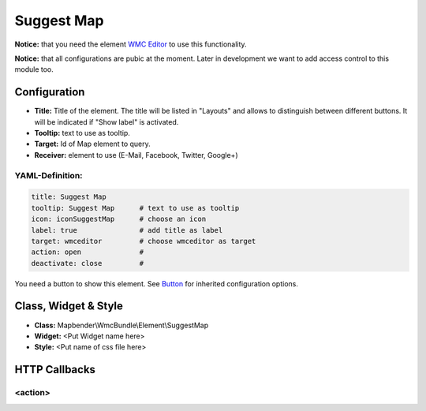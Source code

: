 .. _suggestmap:

Suggest Map
***********************


**Notice:** that you need the element `WMC Editor <wmc_editor.html>`_ to use this functionality.

**Notice:** that all configurations are pubic at the moment. Later in development we want to add access control to this module too.



.. image:: ../../../figures/suggestmap.png
     :scale: 80

Configuration
=============

.. image:: ../../../figures/suggestmap_configuration.png
     :scale: 80

* **Title:** Title of the element. The title will be listed in "Layouts" and allows to distinguish between different buttons. It will be indicated if "Show label" is activated.
* **Tooltip:** text to use as tooltip.
* **Target:** Id of Map element to query.
* **Receiver:** element to use (E-Mail, Facebook, Twitter, Google+)

YAML-Definition:
----------------

.. code-block:: yaml

    title: Suggest Map   
    tooltip: Suggest Map      # text to use as tooltip
    icon: iconSuggestMap      # choose an icon
    label: true               # add title as label
    target: wmceditor         # choose wmceditor as target
    action: open              #
    deactivate: close         #

You need a button to show this element. See `Button <../misc/button.html>`_ for inherited configuration options.


Class, Widget & Style
=====================

* **Class:** Mapbender\\WmcBundle\\Element\\SuggestMap
* **Widget:** <Put Widget name here>
* **Style:** <Put name of css file here>


HTTP Callbacks
==============


<action>
--------
